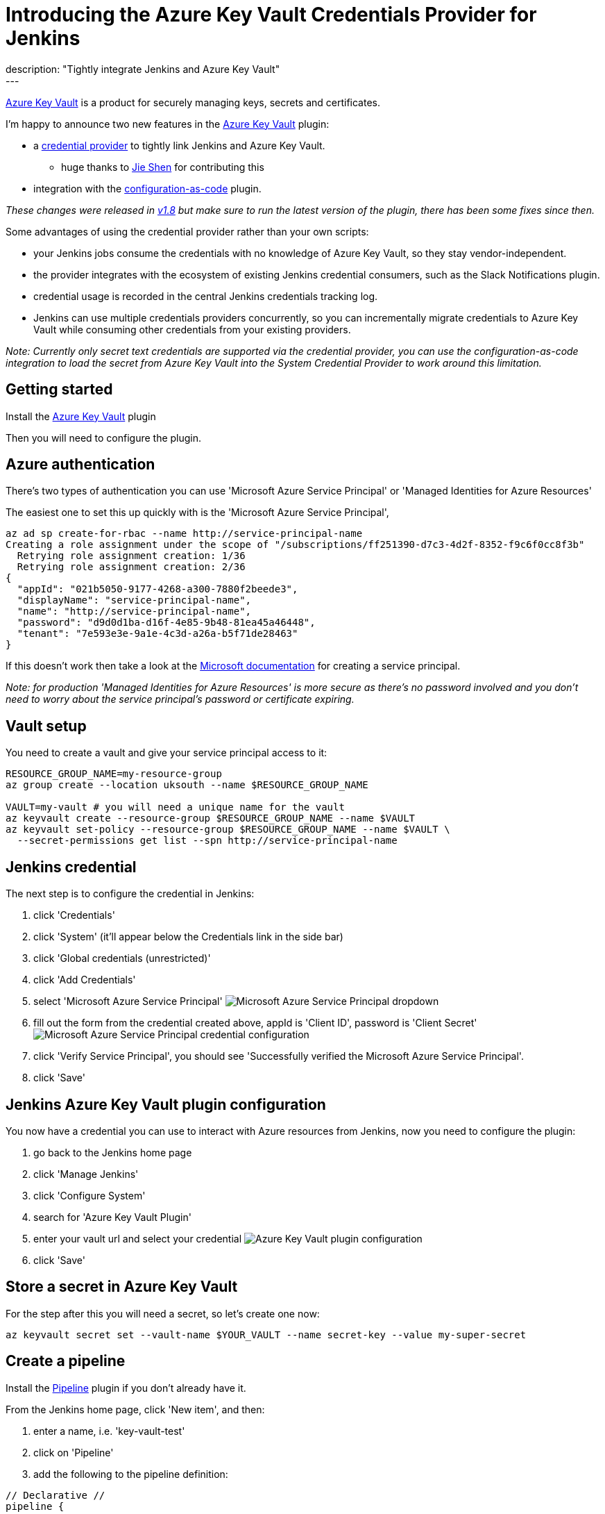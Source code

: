 = Introducing the Azure Key Vault Credentials Provider for Jenkins
:page-layout: blog
:page-tags: jenkins, pipeline, security, azure, credentials, credential-provider, configuration-as-code
:page-author: timja
:page-opengraph: ../../images/images/post-images/azure-key-vault/jenkins-on-azure.png
description: "Tightly integrate Jenkins and Azure Key Vault"
---

[.lead]
link:https://azure.microsoft.com/en-gb/services/key-vault/[Azure Key Vault] is a product for securely managing keys, secrets and certificates.

I'm happy to announce two new features in the link:https://plugins.jenkins.io/azure-keyvault/[Azure Key Vault] plugin:

* a link:https://github.com/jenkinsci/credentials-plugin/blob/master/docs/user.adoc#credentials-providers[credential provider] to tightly link Jenkins and Azure Key Vault.
  - huge thanks to link:https://github.com/gavinfish[Jie Shen] for contributing this

* integration with the link:https://github.com/jenkinsci/configuration-as-code-plugin/blob/master/docs/features/secrets.adoc#secret-sources[configuration-as-code] plugin.

_These changes were released in link:https://github.com/jenkinsci/azure-keyvault-plugin/releases/tag/azure-keyvault-1.8[v1.8] but make sure to run the latest version of the plugin, there has been some fixes since then._

Some advantages of using the credential provider rather than your own scripts:

- your Jenkins jobs consume the credentials with no knowledge of Azure Key Vault, so they stay vendor-independent.
- the provider integrates with the ecosystem of existing Jenkins credential consumers, such as the Slack Notifications plugin.
- credential usage is recorded in the central Jenkins credentials tracking log.
- Jenkins can use multiple credentials providers concurrently, so you can incrementally migrate credentials to Azure Key Vault while consuming other credentials from your existing providers.

_Note: Currently only secret text credentials are supported via the credential provider, you can use the configuration-as-code integration to load the secret from Azure Key Vault into the System Credential Provider to work around this limitation._


== Getting started

Install the link:https://plugins.jenkins.io/azure-keyvault/[Azure Key Vault] plugin

Then you will need to configure the plugin.

== Azure authentication

There's two types of authentication you can use 'Microsoft Azure Service Principal' or 'Managed Identities for Azure Resources'

The easiest one to set this up quickly with is the 'Microsoft Azure Service Principal',

[source, shell]
----
az ad sp create-for-rbac --name http://service-principal-name
Creating a role assignment under the scope of "/subscriptions/ff251390-d7c3-4d2f-8352-f9c6f0cc8f3b"
  Retrying role assignment creation: 1/36
  Retrying role assignment creation: 2/36
{
  "appId": "021b5050-9177-4268-a300-7880f2beede3",
  "displayName": "service-principal-name",
  "name": "http://service-principal-name",
  "password": "d9d0d1ba-d16f-4e85-9b48-81ea45a46448",
  "tenant": "7e593e3e-9a1e-4c3d-a26a-b5f71de28463"
}
----

If this doesn’t work then take a look at the link:https://docs.microsoft.com/en-us/cli/azure/create-an-azure-service-principal-azure-cli?view=azure-cli-latest[Microsoft documentation] for creating a service principal.

_Note: for production 'Managed Identities for Azure Resources' is more secure as there's no password involved and you don't need to worry about the service principal's password or certificate expiring._

== Vault setup

You need to create a vault and give your service principal access to it:

[source,shell]
----
RESOURCE_GROUP_NAME=my-resource-group
az group create --location uksouth --name $RESOURCE_GROUP_NAME

VAULT=my-vault # you will need a unique name for the vault
az keyvault create --resource-group $RESOURCE_GROUP_NAME --name $VAULT
az keyvault set-policy --resource-group $RESOURCE_GROUP_NAME --name $VAULT \
  --secret-permissions get list --spn http://service-principal-name
----


== Jenkins credential

The next step is to configure the credential in Jenkins:

1. click 'Credentials'

2. click 'System' (it'll appear below the Credentials link in the side bar)

3. click 'Global credentials (unrestricted)'

4. click 'Add Credentials'

5. select 'Microsoft Azure Service Principal'
image:/images/images/post-images/azure-key-vault/azure-service-principal-drop-down.png[Microsoft Azure Service Principal dropdown]

6. fill out the form from the credential created above, appId is 'Client ID', password is 'Client Secret'
image:/images/images/post-images/azure-key-vault/azure-service-principal-configuration.png[Microsoft Azure Service Principal credential configuration]

7. click 'Verify Service Principal', you should see 'Successfully verified the Microsoft Azure Service Principal'.

8. click 'Save'

== Jenkins Azure Key Vault plugin configuration

You now have a credential you can use to interact with Azure resources from Jenkins, now you need to configure the plugin:

1. go back to the Jenkins home page

2. click 'Manage Jenkins'

3. click 'Configure System'

4. search for 'Azure Key Vault Plugin'

5. enter your vault url and select your credential
image:/images/images/post-images/azure-key-vault/azure-key-vault-global-config.png[Azure Key Vault plugin configuration]

6. click 'Save'

== Store a secret in Azure Key Vault

For the step after this you will need a secret, so let's create one now:

[source, shell]
----
az keyvault secret set --vault-name $YOUR_VAULT --name secret-key --value my-super-secret
----

== Create a pipeline

Install the link:https://plugins.jenkins.io/workflow-aggregator/[Pipeline] plugin if you don't already have it.

From the Jenkins home page, click 'New item', and then:

1. enter a name, i.e. 'key-vault-test'

2. click on 'Pipeline'

3. add the following to the pipeline definition:

[pipeline]
----
// Declarative //
pipeline {
  agent any
  environment {
    SECRET_KEY = credentials('secret-key')
  }
  stages {
    stage('Foo') {
      steps {
        echo SECRET_KEY
        echo SECRET_KEY.substring(0, SECRET_KEY.size() - 1) // shows the right secret was loaded, don't do this for real secrets unless you're debugging
      }
    }
  }
}

// Scripted //
withCredentials([string(credentialsId: 'secret-key', variable: 'SECRET_KEY')]) {
    echo SECRET_KEY
    echo SECRET_KEY.substring(0, SECRET_KEY.size() - 1) // shows the right secret was loaded, don't do this for real secrets unless you're debugging
}
----

You have now successfully retrieved a credential from Azure Key Vault using native Jenkins credentials integration.

== configuration-as-code integration

[.lead]
The Configuration as Code plugin has been designed as an opinionated way to configure Jenkins based on human-readable declarative configuration files. Writing such a file should be easy without being a Jenkins expert.

For many secrets the credential provider is enough,
but when integrating with other plugins you will likely need more than string credentials.

You can use the link:https://github.com/jenkinsci/configuration-as-code-plugin[configuration-as-code plugin] (aka JCasC) to allow integrating with other credential types.

== configure authentication

As the JCasC plugin runs during initial startup the Azure Key Vault credential provider needs to be configured before JCasC runs during startup.

The easiest way to do that is via environment variables set before Jenkins starts up:

[source, shell]
----
export AZURE_KEYVAULT_URL=https://my.vault.azure.net
export AZURE_KEYVAULT_SP_CLIENT_ID=...
export AZURE_KEYVAULT_SP_CLIENT_SECRET=...
export AZURE_KEYVAULT_SP_SUBSCRIPTION_ID=...
export AZURE_KEYVAULT_SP_SUBSCRIPTION_ID=...
----

See the link:https://github.com/jenkinsci/azure-keyvault-plugin#via-system-properties[azure-keyvault documentation] for other authentication options.

You will now be able to refer to Azure Key Vault secret IDs in your jenkins.yaml file:

[source,yaml]
----
credentials:
  system:
    domainCredentials:
      - credentials:
        - usernamePassword:
            description: "GitHub"
            id: "jenkins-github"
            password: "${jenkins-github-apikey}"
            scope: GLOBAL
            username: "jenkinsadmin"
----

Thanks for reading, send feedback on twitter using the tweet button in the top right, any issues or feature requests use link:https://github.com/jenkinsci/azure-keyvault-plugin/issues[GitHub issues].
